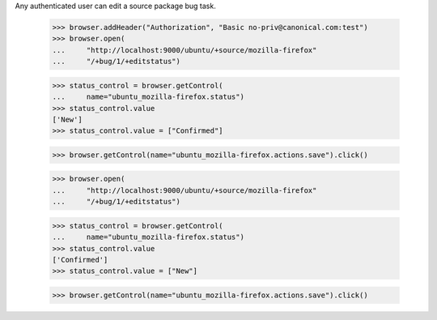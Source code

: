 Any authenticated user can edit a source package bug task.

    >>> browser.addHeader("Authorization", "Basic no-priv@canonical.com:test")
    >>> browser.open(
    ...     "http://localhost:9000/ubuntu/+source/mozilla-firefox"
    ...     "/+bug/1/+editstatus")

    >>> status_control = browser.getControl(
    ...     name="ubuntu_mozilla-firefox.status")
    >>> status_control.value
    ['New']
    >>> status_control.value = ["Confirmed"]

    >>> browser.getControl(name="ubuntu_mozilla-firefox.actions.save").click()

    >>> browser.open(
    ...     "http://localhost:9000/ubuntu/+source/mozilla-firefox"
    ...     "/+bug/1/+editstatus")

    >>> status_control = browser.getControl(
    ...     name="ubuntu_mozilla-firefox.status")
    >>> status_control.value
    ['Confirmed']
    >>> status_control.value = ["New"]

    >>> browser.getControl(name="ubuntu_mozilla-firefox.actions.save").click()
